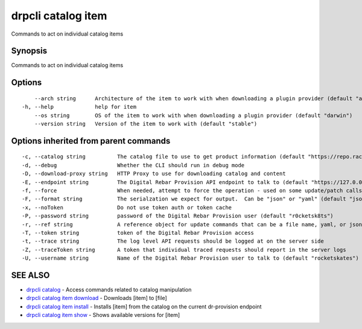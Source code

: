 drpcli catalog item
-------------------

Commands to act on individual catalog items

Synopsis
~~~~~~~~

Commands to act on individual catalog items

Options
~~~~~~~

::

         --arch string      Architecture of the item to work with when downloading a plugin provider (default "amd64")
     -h, --help             help for item
         --os string        OS of the item to work with when downloading a plugin provider (default "darwin")
         --version string   Version of the item to work with (default "stable")

Options inherited from parent commands
~~~~~~~~~~~~~~~~~~~~~~~~~~~~~~~~~~~~~~

::

     -c, --catalog string          The catalog file to use to get product information (default "https://repo.rackn.io")
     -d, --debug                   Whether the CLI should run in debug mode
     -D, --download-proxy string   HTTP Proxy to use for downloading catalog and content
     -E, --endpoint string         The Digital Rebar Provision API endpoint to talk to (default "https://127.0.0.1:8092")
     -f, --force                   When needed, attempt to force the operation - used on some update/patch calls
     -F, --format string           The serialzation we expect for output.  Can be "json" or "yaml" (default "json")
     -x, --noToken                 Do not use token auth or token cache
     -P, --password string         password of the Digital Rebar Provision user (default "r0cketsk8ts")
     -r, --ref string              A reference object for update commands that can be a file name, yaml, or json blob
     -T, --token string            token of the Digital Rebar Provision access
     -t, --trace string            The log level API requests should be logged at on the server side
     -Z, --traceToken string       A token that individual traced requests should report in the server logs
     -U, --username string         Name of the Digital Rebar Provision user to talk to (default "rocketskates")

SEE ALSO
~~~~~~~~

-  `drpcli catalog <drpcli_catalog.html>`__ - Access commands related to
   catalog manipulation
-  `drpcli catalog item download <drpcli_catalog_item_download.html>`__
   - Downloads [item] to [file]
-  `drpcli catalog item install <drpcli_catalog_item_install.html>`__ -
   Installs [item] from the catalog on the current dr-provision endpoint
-  `drpcli catalog item show <drpcli_catalog_item_show.html>`__ - Shows
   available versions for [item]
